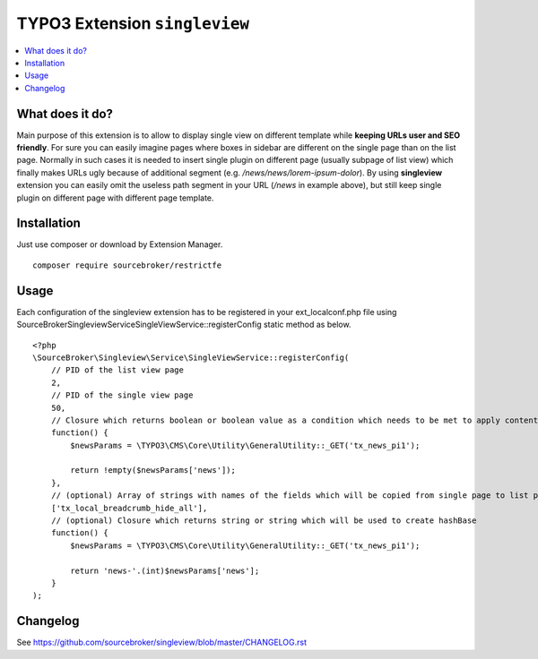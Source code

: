 TYPO3 Extension ``singleview``
#############################

  .. image:: https://styleci.io/repos/115010338/shield?branch=master
    :target: https://styleci.io/repos/115010338

  .. image:: https://poser.pugx.org/sourcebroker/singleview/v/stable
    :target: https://packagist.org/packages/sourcebroker/singleview

  .. image:: https://poser.pugx.org/sourcebroker/singleview/license
    :target: https://packagist.org/packages/sourcebroker/singleview

.. contents:: :local:

What does it do?
****************

Main purpose of this extension is to allow to display single view on different template while **keeping URLs user and SEO friendly**.
For sure you can easily imagine pages where boxes in sidebar are different on the single page than on the list page. Normally in such cases it is needed to insert single plugin on different page (usually subpage of list view) which finally makes URLs ugly because of additional segment (e.g. */news/news/lorem-ipsum-dolor*).
By using **singleview** extension you can easily omit the useless path segment in your URL (*/news* in example above), but still keep single plugin on different page with different page template.

Installation
************

Just use composer or download by Extension Manager.

::

  composer require sourcebroker/restrictfe

Usage
************

Each configuration of the singleview extension has to be registered in your ext_localconf.php file using
\SourceBroker\Singleview\Service\SingleViewService::registerConfig static method as below.

::

    <?php
    \SourceBroker\Singleview\Service\SingleViewService::registerConfig(
        // PID of the list view page
        2, 
        // PID of the single view page
        50,
        // Closure which returns boolean or boolean value as a condition which needs to be met to apply content_from_pid replacement
        function() {
            $newsParams = \TYPO3\CMS\Core\Utility\GeneralUtility::_GET('tx_news_pi1');
 
            return !empty($newsParams['news']);
        },
        // (optional) Array of strings with names of the fields which will be copied from single page to list page
        ['tx_local_breadcrumb_hide_all'],
        // (optional) Closure which returns string or string which will be used to create hashBase
        function() {
            $newsParams = \TYPO3\CMS\Core\Utility\GeneralUtility::_GET('tx_news_pi1');

            return 'news-'.(int)$newsParams['news'];
        }
    );

Changelog
*********

See https://github.com/sourcebroker/singleview/blob/master/CHANGELOG.rst
